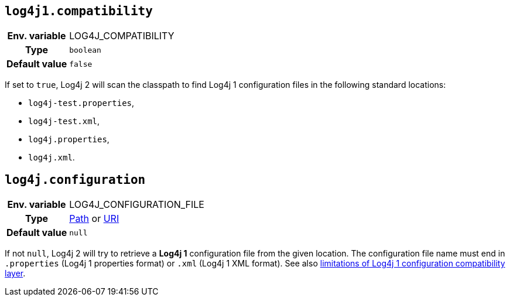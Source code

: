 ////
    Licensed to the Apache Software Foundation (ASF) under one or more
    contributor license agreements.  See the NOTICE file distributed with
    this work for additional information regarding copyright ownership.
    The ASF licenses this file to You under the Apache License, Version 2.0
    (the "License"); you may not use this file except in compliance with
    the License.  You may obtain a copy of the License at

         http://www.apache.org/licenses/LICENSE-2.0

    Unless required by applicable law or agreed to in writing, software
    distributed under the License is distributed on an "AS IS" BASIS,
    WITHOUT WARRANTIES OR CONDITIONS OF ANY KIND, either express or implied.
    See the License for the specific language governing permissions and
    limitations under the License.
////
[id=log4j1.compatibility]
== `log4j1.compatibility`

[cols="1h,5"]
|===
| Env. variable | LOG4J_COMPATIBILITY
| Type          | `boolean`
| Default value | `false`
|===

If set to `true`, Log4j 2 will scan the classpath to find Log4j 1 configuration files in the following standard locations:

* `log4j-test.properties`,
* `log4j-test.xml`,
* `log4j.properties`,
* `log4j.xml`.

[id=log4j.configuration]
== `log4j.configuration`

[cols="1h,5"]
|===
| Env. variable
| LOG4J_CONFIGURATION_FILE

| Type
|
https://docs.oracle.com/javase/{java-target-version}/docs/api/java/nio/file/Path.html[Path]
or
https://docs.oracle.com/javase/{java-target-version}/docs/api/java/net/URI.html[URI]

| Default value
| `null`
|===

If not `null`, Log4j 2 will try to retrieve a **Log4j 1** configuration file from the given location.
The configuration file name must end in `.properties` (Log4j 1 properties format) or `.xml` (Log4j 1 XML format).
See also
xref:migrate-from-log4j1.adoc##limitations-of-the-log4j-1-x-bridge[limitations of Log4j 1 configuration compatibility layer].

